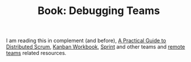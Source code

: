 
#+TITLE: Book: Debugging Teams

I am reading this in complement (and before), [[file:book_a_practical_guide_to_distributed_scrum.org][A Practical Guide to Distributed Scrum]],
[[file:book_kanban_workbook.org][Kanban Workbook]], [[file:book_sprint.org][Sprint]] and other teams and [[file:remote_team.org][remote teams]] related resources.

